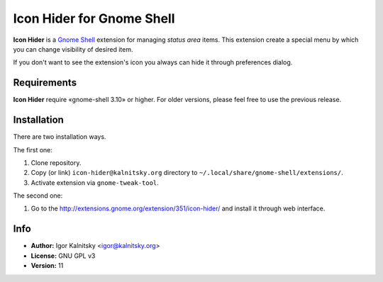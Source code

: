 Icon Hider for Gnome Shell
==========================

**Icon Hider** is a `Gnome Shell`_ extension for managing *status area* items.
This extension create a special menu by which you can change visibility of
desired item.

.. image:: https://extensions.gnome.org/static/extension-data/screenshots/screenshot_351_1.png

If you don't want to see the extension's icon you always can hide it
through preferences dialog.


Requirements
------------

**Icon Hider** require «gnome-shell 3.10» or higher. For older versions,
please feel free to use the previous release.


Installation
------------

There are two installation ways.

The first one:

#. Clone repository.
#. Copy (or link) ``icon-hider@kalnitsky.org`` directory to
   ``~/.local/share/gnome-shell/extensions/``.
#. Activate extension via ``gnome-tweak-tool``.

The second one:

#. Go to the http://extensions.gnome.org/extension/351/icon-hider/ and install
   it through web interface.

Info
----

* **Author:** Igor Kalnitsky <igor@kalnitsky.org>
* **License:** GNU GPL v3
* **Version:** 11

.. _`Gnome Shell`: http://live.gnome.org/GnomeShell
